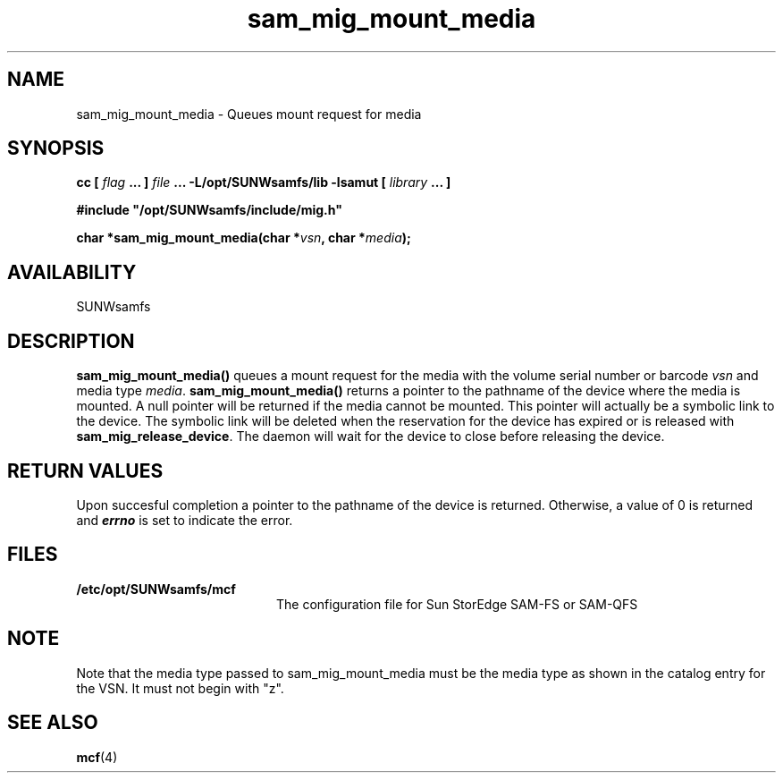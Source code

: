 .\" $Revision: 1.16 $
.ds ]W Sun Microsystems
.\" SAM-QFS_notice_begin
.\"
.\" CDDL HEADER START
.\"
.\" The contents of this file are subject to the terms of the
.\" Common Development and Distribution License (the "License").
.\" You may not use this file except in compliance with the License.
.\"
.\" You can obtain a copy of the license at pkg/OPENSOLARIS.LICENSE
.\" or http://www.opensolaris.org/os/licensing.
.\" See the License for the specific language governing permissions
.\" and limitations under the License.
.\"
.\" When distributing Covered Code, include this CDDL HEADER in each
.\" file and include the License file at pkg/OPENSOLARIS.LICENSE.
.\" If applicable, add the following below this CDDL HEADER, with the
.\" fields enclosed by brackets "[]" replaced with your own identifying
.\" information: Portions Copyright [yyyy] [name of copyright owner]
.\"
.\" CDDL HEADER END
.\"
.\" Copyright 2009 Sun Microsystems, Inc.  All rights reserved.
.\" Use is subject to license terms.
.\"
.\" SAM-QFS_notice_end
.TH sam_mig_mount_media 3 "05 Nov 2001"
.SH NAME
sam_mig_mount_media \- Queues mount request for media
.SH SYNOPSIS
.LP
.BI "cc [ " "flag"
.BI " ... ] " "file"
.BI " ... -L/opt/SUNWsamfs/lib -lsamut [ " "library" " ... ]"
.LP
.nf
.ft 3
#include "/opt/SUNWsamfs/include/mig.h"
.ft
.fi
.LP
.BI "char *sam_mig_mount_media(char *" "vsn" ,
.BI "char *" "media" );
.SH AVAILABILITY
SUNWsamfs
.SH DESCRIPTION
.PP
.B sam_mig_mount_media(\|)
queues a mount request for the media with the volume serial number or
barcode \fIvsn\fR and media type \fImedia\fR.
.B sam_mig_mount_media(\|)
returns a pointer to the pathname of the device where the media is mounted.
A null pointer will be returned if the media cannot be mounted.
This pointer will actually be a symbolic link to the device.
The symbolic link will be deleted when the reservation for the device has 
expired or is released with \fBsam_mig_release_device\fR.
The daemon will wait for the device to close before releasing the device.
.SH "RETURN VALUES"
Upon succesful completion a pointer to the pathname of the device is
returned.
Otherwise, a value of 0 is returned and
\f4errno\fP
is set to indicate the error.
.SH FILES
.TP 20
.B /etc/opt/SUNWsamfs/mcf
The configuration file for Sun StorEdge \%SAM-FS or \%SAM-QFS
.SH NOTE
Note that the media type passed to sam_mig_mount_media must be the
media type as shown in the catalog entry for the VSN.  It must not begin
with "z".
.SH "SEE ALSO"
.BR mcf (4)
